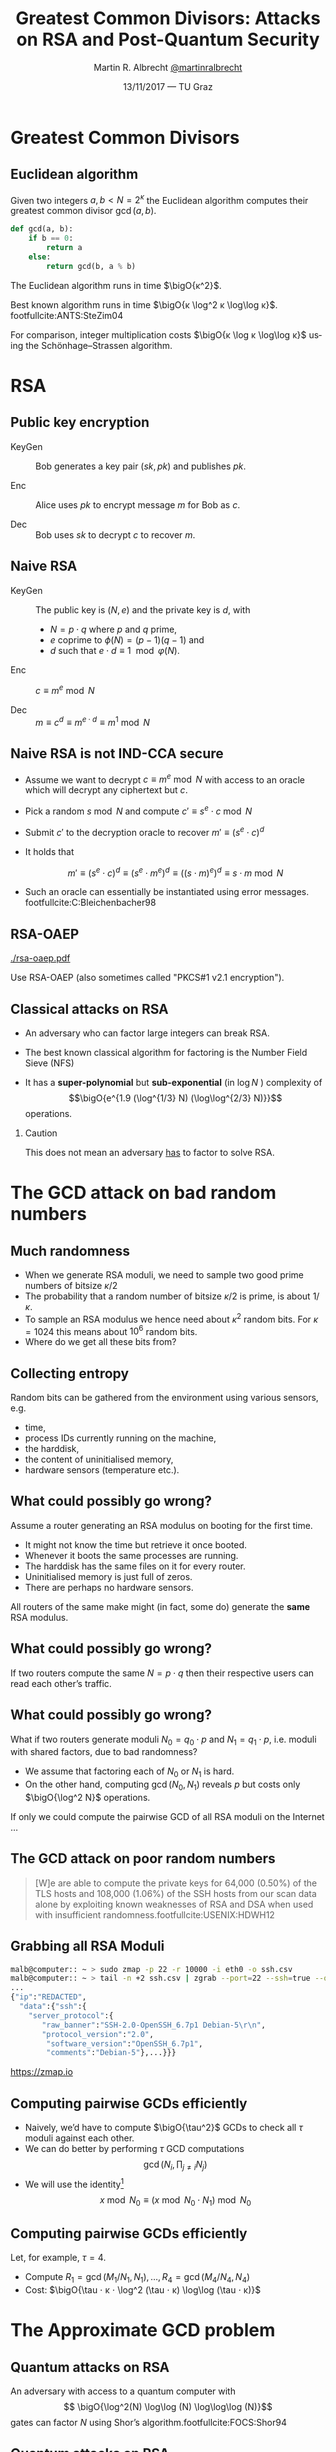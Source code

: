 #+TITLE: Greatest Common Divisors: Attacks on RSA and Post-Quantum Security
#+AUTHOR: Martin R. Albrecht _@martinralbrecht_
#+DATE: 13/11/2017 — TU Graz
#+STARTUP: beamer indent

#+OPTIONS: H:2 toc:t num:t todo:t
#+LANGUAGE: en
#+SELECT_TAGS: export
#+EXCLUDE_TAGS: noexport

#+LaTeX_CLASS: mbeamer
#+LATEX_HEADER: \usepackage{filecontents}
#+LATEX_HEADER: \usepackage{url}
#+LATEX_HEADER: \usefonttheme[onlymath]{serif}
#+LATEX_HEADER: \renewcommand{\vec}[1]{\ensuremath{\mathbf{#1}}\xspace}
#+LATEX_HEADER: \newcommand{\bigsoftO}[1]{\ensuremath{\tilde{\mathcal{O}}}\left({#1}\right)\xspace}
#+LATEX_HEADER: \setbeamercolor{example text}{fg=mDarkBrown}

#+BIBLIOGRAPHY: local.bib,abbrev3.bib,crypto_crossref.bib

* Greatest Common Divisors

** Euclidean algorithm

Given two integers $a, b < N = 2^κ$ the Euclidean algorithm computes their greatest common divisor $\gcd(a,b)$.

#+BEGIN_SRC python
def gcd(a, b):
    if b == 0:
        return a
    else:
        return gcd(b, a % b)
#+END_SRC

The Euclidean algorithm runs in time $\bigO{κ^2}$.

Best known algorithm runs in time $\bigO{κ \log^2 κ \log\log κ}$. footfullcite:ANTS:SteZim04

For comparison, integer multiplication costs $\bigO{κ \log κ \log\log κ}$ using the Schönhage–Strassen algorithm.

* RSA

** Public key encryption

-  KeyGen :: Bob generates a key pair $(sk, pk)$ and publishes $pk$.

-  Enc :: Alice uses $pk$ to encrypt message $m$ for Bob as \(c\).

-  Dec :: Bob uses \(sk\) to decrypt \(c\) to recover \(m\).

** Naive RSA

- KeyGen :: The public key is $(N,e)$ and the private key is $d$, with

  - $N = p \cdot q$ where $p$ and $q$ prime,
  - $e$ coprime to $\phi(N) = (p-1)(q-1)$ and
  - $d$ such that $e \cdot d \equiv 1 \mod{φ(N)}$.

- Enc :: $c \equiv m^e \bmod{N}$

- Dec :: $m \equiv c^d \equiv m^{e \cdot d} \equiv m^{1} \bmod{N}$
 
** Naive RSA is not IND-CCA secure

- Assume we want to decrypt $c \equiv m^e \bmod N$ with access to an oracle which will decrypt any ciphertext but $c$.

- Pick a random $s \bmod N$ and compute $c' \equiv s^e ⋅ c \bmod N$

- Submit $c'$ to the decryption oracle to recover $m' \equiv {\left(s^e ⋅ c\right)}^d$

- It holds that

  \[m' \equiv {\left(s^e ⋅ c\right)}^d \equiv {\left(s^e ⋅ m^e\right)}^d \equiv {\left({\left(s⋅m\right)}^e \right)}^d \equiv s⋅m \bmod N\]

- Such an oracle can essentially be instantiated using error messages. footfullcite:C:Bleichenbacher98

** RSA-OAEP

#+BEGIN_CENTER
#+ATTR_LATEX: :width 0.5\textwidth
[[./rsa-oaep.pdf]]
#+END_CENTER

Use RSA-OAEP (also sometimes called "PKCS#1 v2.1 encryption").

** COMMENT “We use RSA!”

  - boxcryptor :: [[./boxcryptor.png]]
  - telegram :: [[./telegram.png]]
  - sicher :: [[./sicher.png]]

** Classical attacks on RSA

- An adversary who can factor large integers can break RSA.

- The best known classical algorithm for factoring is the Number Field Sieve (NFS)

- It has a *super-polynomial* but *sub-exponential* (in $\log N$ ) complexity of \[\bigO{e^{1.9 (\log^{1/3} N) (\log\log^{2/3} N)}}\] operations.


#+BEAMER: \pause

*** Caution

This does not mean an adversary _has_ to factor to solve RSA.

* The GCD attack on bad random numbers  
** Much randomness

- When we generate RSA moduli, we need to sample two good prime numbers of bitsize $κ/2$
- The probability that a random number of bitsize $κ/2$ is prime, is about $1/κ$.
- To sample an RSA modulus we hence need about $κ^2$ random bits. For $κ = 1024$ this means about $10^6$ random bits.
- Where do we get all these bits from?

** Collecting entropy

Random bits can be gathered from the environment using various sensors, e.g.

-  time,
-  process IDs currently running on the machine,
-  the harddisk,
-  the content of uninitialised memory,
-  hardware sensors (temperature etc.).

** What could possibly go wrong?

Assume a router generating an RSA modulus on booting for the first time.

- It might not know the time but retrieve it once booted.
- Whenever it boots the same processes are running.
- The harddisk has the same files on it for every router.
- Uninitialised memory is just full of zeros.
- There are perhaps no hardware sensors.

All routers of the same make might (in fact, some do) generate the *same* RSA modulus.

** What could possibly go wrong?

If two routers compute the same $N = p \cdot q$ then their respective users can read each other’s traffic.

** What could possibly go wrong?

What if two routers generate moduli $N_0 = q_0 ⋅ p$ and $N_1 = q_1 \cdot p$, i.e. moduli with shared factors, due to bad randomness?

- We assume that factoring each of $N_0$ or $N_1$ is hard.
- On the other hand, computing $\gcd(N_0, N_1)$ reveals $p$ but costs only $\bigO{\log^2 N}$ operations.

#+BEAMER: \pause
If only we could compute the pairwise GCD of all RSA moduli on the Internet \dots

** The GCD attack on poor random numbers

#+BEGIN_QUOTE
[W]e are able to compute the private keys for 64,000 (0.50%) of the TLS hosts and 108,000 (1.06%) of the SSH hosts from our scan data alone by exploiting known weaknesses of RSA and DSA when used with insufficient randomness.footfullcite:USENIX:HDWH12
#+END_QUOTE

** Grabbing all RSA Moduli

#+ATTR_LATEX: :options basicstyle=\tt\tiny\relax
#+BEGIN_SRC bash
malb@computer:: ~ > sudo zmap -p 22 -r 10000 -i eth0 -o ssh.csv
malb@computer:: ~ > tail -n +2 ssh.csv | zgrab --port=22 --ssh=true --output-file='ssh.json'
...
{"ip":"REDACTED",
  "data":{"ssh":{
    "server_protocol":{
       "raw_banner":"SSH-2.0-OpenSSH_6.7p1 Debian-5\r\n",
       "protocol_version":"2.0",
        "software_version":"OpenSSH_6.7p1",
        "comments":"Debian-5"},...}}}
#+END_SRC

#+BEGIN_CENTER
https://zmap.io
#+END_CENTER


** Computing pairwise GCDs efficiently

#+ATTR_BEAMER: :overlay +-
- Naively, we’d have to compute $\bigO{\tau^2}$ GCDs to check all $\tau$ moduli against each other.
- We can do better by performing \(\tau\) GCD computations \[\gcd(N_i, \prod_{j \neq i} N_j)\]
- We will use the identity[fn:1] \[x \bmod N_0 \equiv (x \bmod N_0⋅N_1) \bmod N_0\]

** Computing pairwise GCDs efficiently

Let, for example, $\tau = 4$.

#+BEGIN_EXPORT LaTeX
\begin{center}
\begin{tikzpicture}[node distance=3cm,on grid,scale=0.6, every node/.style={transform shape}]
\node[anchor=center] (N0) at (0,0) {$N_0$};
\node[anchor=center] (N1) at (4,0)  {$N_1$};
\node[anchor=center] (N2) at (8,0) {$N_2$};
\node[anchor=center] (N3) at (12,0) {$N_3$};

\node[anchor=center](N01) at (2, -2) {$N_{01} = N_{0}\cdot N_1$};
\node[anchor=center] at (10, -2) (N23) {$N_{23} = N_{2} \cdot N_3$};

\node[anchor=center](N0123) at (6,-4) {$N_{0123} = N_{01} \cdot N_{23}$};

\draw (N0) -- (N01);
\draw (N1) -- (N01);

\draw (N2) -- (N23);
\draw (N3) -- (N23);

\draw (N01) -- (N0123);
\draw (N23) -- (N0123);

\node[] (M01) at (2,-6) {$M_{01} = N_{0123} \bmod N_{01}^2$};
\node[] (M23) at (10,-6)  {$M_{23} = N_{0123} \bmod N_{23}^2$};

\node[] (M0) at (-1,-8)  {$M_{0} = M_{01} \bmod N_{0}^2$};
\node[] (M1) at (4,-8) {$M_{1} = M_{01} \bmod N_{1}^2$};

\node[] (M2) at (8,-8) {$M_{2} = M_{23} \bmod N_{2}^2$};
\node[] (M3) at (12,-8) {$M_{3} = M_{23} \bmod N_{3}^2$};

\draw (N0123) -- (M01);
\draw (N0123) -- (M23);

\draw (M01) -- (M0);
\draw (M01) -- (M1);
\draw (M23) -- (M2);
\draw (M23) -- (M3);

\end{tikzpicture}
\end{center}
#+END_EXPORT

- Compute $R_{1} = \gcd(M_{1}/N_{1}, N_1), \dots, R_{4} = \gcd(M_{4}/N_{4}, N_{4})$
- Cost: $\bigO{\tau ⋅ κ ⋅ \log^2 (\tau ⋅ κ) \log\log (\tau ⋅ κ)}$

* The Approximate GCD problem
** Quantum attacks on RSA

An adversary with access to a quantum computer with \[ \bigO{\log^2(N) \log\log (N) \log\log\log (N)}\] gates can factor $N$ using Shor’s algorithm.footfullcite:FOCS:Shor94

** Quantum attacks on RSA

[[./competition.png]]

** The Approximate GCD problem

The *Approximate GCD* problem is the problem of distinguishing \[x_i = q_i ⋅ p  \alert{+ r_i}\] from uniform $\ZZ ∩ [0, X)$ with $x_i < X$.

** The Approximate GCD problem

\[x_i = q_i ⋅ p  + r_i\]

If $λ$ is our security parameter (think $λ=128$), then

| name | sizeof | DGHV10 footfullcite:EC:DGHV10 | CheSte15 footfullcite:EC:CheSte15 |
|------+--------+-------------------------------+-----------------------------------|
|  <r> |    <r> |                               |                                   |
|  $γ$ |  $x_i$ | $λ^5$                         | $λ \log λ$                        |
|  $η$ |    $p$ | $λ^2$                         | $λ + \log λ$                      |
|  $ρ$ |  $r_i$ | $λ$                           | $λ$                               |

** Naive encryption

- KeyGen :: The public key is $\{x_i = q_i ⋅ p + 2\,r_i\}_{0 ≤ i < t}$ and the private key is $p$.

- Enc :: For $m \in \{0,1\}$ output $c = m + \sum b_i ⋅ x_i$ with $b_i \sample \{0,1\}$.

- Dec :: $m = (c \bmod p) \bmod 2$.
 
#+BEAMER: \pause

*** Caution

This encryption scheme has the same malleability property as naive RSA encryption![fn:2]

* Attacks on the Approximate GCD problem

** Exhaustive search

Given $x_0 = q_0 ⋅ p + r_0$ and $x_1 + q_1 ⋅ p + r_1$ we know that \[p \mid \gcd\left((x_0 - r_0), (x_1 - r_1)\right)\]


Guess $r_0$ and $r_1$!

*** Cost

$2^{2ρ}$ GCDs

** Exhaustive search + multiplication

Compute \[\gcd\left(x_0', \prod_{i=0}^{2^ρ-1} (x_1 - i) \bmod x_0'\right)\] for all $x_0' = x_0 - j$ with $0 \leq j < 2^{ρ-1}$.

*** Cost

$2^ρ$ GCDs, $2^{2ρ}$ multiplications

** Time-Memory Trade Off: Multiplication

Assume that we have $τ$ samples $x_0 , … ,x_{τ-1}$ of a given prime $p$, of the hidden form $x_i = q_i ⋅ p + r_i$, then $p$ can then be recovered with overwhelming probability in time $\tilde{\mathcal{O}}(2^{\frac{τ+1}{τ-1}ρ})$. footfullcite:EC:CorNacTib12

The algorithm proceeds by computing \[y_i = \prod_{j=0}^{2^ρ-1} (x_i - j)\] for $0 ≤ i < τ$. Each $y_i$ can be computed in quasilinear time in $2^{ρ}$, i.e. \[\bigO{2^ρ ⋅ γ \cdot \log^2 (2^ρ ⋅ γ) \cdot \log \log (2^ρ ⋅ γ)}\] using a product tree.

** Time-Memory Trade Off: GCD

We have \[p \mid \gcd(y_0, … , y_{τ-1}).\]

The GCD can be evaluated as \[\gcd(\cdot \cdot \cdot \gcd(\gcd(y_0, y_1), y_2), … , y_{\tau-1})\] using $\tau - 1$ quasilinear GCD computations on numbers of size $\bigO{2^{ρ} · γ} = \bigsoftO{2^{ρ}}$, i.e. the total cost of this step is \[\bigO{\tau \cdot 2^ρ ⋅ γ \cdot \log^2 (2^ρ ⋅ γ) \cdot \log \log (2^ρ ⋅ γ)}.\]

Hence, the whole computation of the GCD takes time \[\bigO{\tau \cdot 2^ρ ⋅ γ \cdot \log^2 (2^ρ ⋅ γ) \cdot \log \log (2^ρ ⋅ γ)}.\]

** Time-Memory Trade Off: Filtering

- The GCD $g$ will be much bigger than $p$.
- But with high probability over the choice of the $(q_i , r_i)$, all the prime factors of $g$ except $p$ are smaller than some bound $B$ that is not much larger than $2^{ρ}$.
- Thus, $p$ can be recovered as $g/g'$, where $g'$ is the \(B\)-smooth part of $g$, which can in turn be computed in quasilinear time in $\max(B, \log g)$, e.g. using Bernstein’s algorithm footfullcite:Bernstein04. 

Overall, the full time complexity of the attack is thus \[\bigO{\tau \cdot 2^ρ ⋅ γ \cdot \log^2 (2^ρ ⋅ γ) \cdot \log \log (2^ρ ⋅ γ)}\] assuming $B$ has size about $2^\rho$.

** Lattice attacks

Given \(x_0  = q_0 p + r_0\) and \(x_1  = q_1 p + r_1\), consider

\begin{eqnarray*}
q_0 x_1 - q_1 x_0 & = & q_0 (q_1 p + r_1) - q_1 (q_0 p - r_0)\\
                  & = & q_0 q_1 p + q_0 r_1 - q_1 q_0 p - q_1 r_0\\
& = & q_0 r_1 - q_1 r_0
\end{eqnarray*}

and note that \[q_0 x_1 - q_1 x_0 \ll x_i\]

#+BEAMER: \pause

*** Non-starter?

We don’t know $q_i$!
** Lattice attacks

Consider the matrix 

\[\vec{B} = \begin{pmatrix}
2^{\rho + 1}  & x_1  & x_2   & \cdots  & x_t\\
              & -x_0 &       &         & \\
              &      &  -x_0 &         & \\
              &      &       &  \ddots & \\
              &      &       &         &  -x_0\\
\end{pmatrix}\]

multiplying on the left by the vector $\vec{q} = (q_0, q_1, q_2, \cdots, q_t)$ gives
\begin{align*}
\vec{v} &= (q_0, q_1, \cdots, q_t) \cdot \vec{B} \\
        &= (q_0\, 2^{ρ+1}, q_0 x_1 - q_1 x_0, \cdots, q_0 x_t - q_t x_0)\\
        &= (q_0\, \alert{2^{ρ+1}}, q_0 \alert{r_1} - q_1 \alert{r_0}, \cdots, q_0 \alert{r_t} - q_t \alert{r_0})
\end{align*}
which is a vector with small coefficients compared to $x_i$.

** Finding short vectors

Te set of all integer-linear combinations of the rows of $\vec{B}$ the *lattice* spanned by (the rows of) $\vec{B}$.

- SVP :: finding a *shortest* non-zero vector on *general* lattices is NP-hard.

- Gap-SVP\(_\gamma\) :: Differentiating between instances of SVP in which the answer is at most 1 or larger than $\gamma$ on *general* lattices is a well-known and presumed quantum-hard problem for $\gamma$ polynomial in lattice dimension.

*** Easy SVP

GCD is SVP on the integer lattice $\ZZ$. For example, $\vec{B} = {[21, 14]}^T$, $\vec{v} = (-1,1)$, $\vec{v} ⋅\vec{B} = 7$.

** Reduction to presumed hard lattice problem

We can show that an adversary *has* to solve Gap-SVP.

*** AGCD → LWE                                                         :B_lemma:

If there is an algorithm efficiently solving the AGCD problem then there exists an algorithm which solves the _Learning with Errors_ (LWE) problem with essentially the same performance. footfullcite:EC:CheSte15 

*** LWE → Gap-SVP

If there is an algorithm efficiently solving the LWE problem then there exists a quantum algorithm which solves worst-case Gap-SVP instances.footfullcite:STOC:Regev05

** Learning with Errors (in normal form)

Given $(\vec{A},\vec{c})$ with $\vec{c} \in \ZZ_q^{m}$, $\vec{A} \in \ZZ_q^{m × n}$, small $\vec{s} \in \ZZ^{n}$ and small $\vec{e} \in \ZZ^{m}$ is

#+BEGIN_EXPORT LaTeX
\[
\left(\begin{array}{c}
\\
\\
\\ 
\vec{c} \\
\\
\\
\\
\end{array} \right) = \left(
\begin{array}{ccc}
\leftarrow & n & \rightarrow \\
\\
\\ 
& \vec{A} & \\
\\
\\
\\
\end{array} \right) \times \left( \begin{array}{c}
\\
\vec{s} \\
\\
\end{array} \right) + \left(
\begin{array}{c}
\\
\\
\\ 
\vec{e} \\
\\
\\
\\
\end{array} 
\right)
\]
#+END_EXPORT

or $\vec{c} \sample \mathcal{U}(\ZZ_q^{m})$.

** From vectors to scalars

LWE with modulus \(q^n\) and dimension \(1\) is as hard as LWE with modulus \(q\) and dimension \(1\).

\[q^{d-1} \cdot \Angle{\vec{a},\vec{s}} \approx \left(\sum_{i=0}^{n-1} q^{i} \cdot a_{i}\right) \cdot \left(\sum_{i=0}^{d-1} q^{d-i-1} \cdot s_{i}\right) \bmod q^{d} = \tilde{a} \cdot \tilde{s} \bmod q^{d}.\] 

*** Example

#+BEGIN_EXPORT latex
\begin{align*}
\left(a_0 + q\cdot a_1\right) \cdot \left(q \cdot s_0 + \cdot s_1\right) &= q(a_0\cdot s_0 + a_1 \cdot s_1) + (a_1 \cdot s_1) + q^2 (a_1 \cdot s_0)\\
&\equiv q(a_0\cdot s_0 + a_1 \cdot s_1) + (a_1 \cdot s_1) \bmod q^2\\
&\approx q(a_0\cdot s_0 + a_1 \cdot s_1) \bmod q^2
\end{align*}
#+END_EXPORT



** Fin
:PROPERTIES:
:BEAMER_OPT: standout
:END:

#+BEGIN_CENTER
 [[./kitten-01.jpg]]

*@@beamer:\Large@@ Questions?*
#+END_CENTER

* Bonus

** Homomorphic encryption

Given $c_i = q_i ⋅ p + m_i'$ with $m_i' = 2\,r_i + m_i$.
- We can compute \[c' = c_0 ⋅ c_1 = q_0 q_1 p^2 + q_0 m_1' p  + q_1 m_0' p + m_0' ⋅ m_1'\] to get \(c' \bmod p =  m_0' ⋅ m_1'\) and \( m_0' ⋅ m_1' \bmod 2 = m_0 ⋅ m_1\).
- We can also compute \[c' = c_0 + c_1 = (q_0 + q_1) p + (m_0' + m_1')\] to get $c' \bmod p \bmod 2 = m_0 \oplus m_1$.

We can compute with encrypted data.[fn:3]

* Build Artefacts                                                     :noexport:
** Emacs Config

#+BEGIN_SRC emacs-lisp :tangle .dir-locals.el
((magit-mode .
             ((eval .
                    (and
                     (visual-line-mode 1)))))
 (bibtex-mode . ((fill-column . 10000)))
 (org-mode .
           ((org-tags-column . -80)
            (eval .
                  (and
                   (flyspell-mode t)
                   (visual-fill-column-mode t))))))
#+END_SRC

** Makefile

#+BEGIN_SRC makefile :tangle Makefile
EMACS=emacs
EMACSFLAGS=--batch -l ~/.emacs.d/org-export-init.el
LATEXMK=latexmk
LATEXMKFLAGS=-xelatex

%.pdf: %.tex talk-header.tex
$(LATEXMK) $(LATEXMKFLAGS) $<

%.tex: %.org
$(EMACS) $(EMACSFLAGS) $< -f org-latex-export-to-latex

clean:
rm -f *.bbl *.aux *.out *.synctex.gz *.log *.run.xml *.blg *-blx.bib *.fdb_latexmk *.fls *.toc

.PHONY: clean all
.PRECIOUS: %.tex
#+END_SRC

** Autoexport to PDF

# Local Variables:
# eval: (add-hook 'after-save-hook (lambda () (when (eq major-mode 'org-mode) (org-beamer-export-to-latex))) nil t)
# End:

* Footnotes

[fn:1] https://factorable.net/fastgcd-1.0.tar.gz

[fn:2] In contrast to naive RSA, this scheme offers indistinguishability security under chosen plaintext attacks (IND-CPA).

[fn:3] https://crypto.stanford.edu/craig/easy-fhe.pdf


